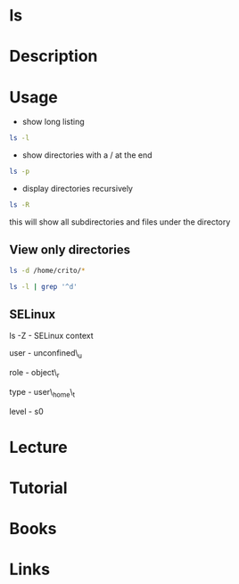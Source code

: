 #+TAGS: file coreutil


* ls
* Description
* Usage
- show long listing
#+BEGIN_SRC sh
ls -l
#+END_SRC

- show directories with a / at the end
#+BEGIN_SRC sh
ls -p
#+END_SRC

- display directories recursively
#+BEGIN_SRC sh
ls -R
#+END_SRC
this will show all subdirectories and files under the directory



** View only directories
#+BEGIN_SRC sh
ls -d /home/crito/*
#+END_SRC

#+BEGIN_SRC sh
ls -l | grep '^d'
#+END_SRC

** SELinux
ls -Z - SELinux context

user - unconfined\_u

role - object\_r

type - user\_home\_t

level - s0
* Lecture
* Tutorial
* Books
* Links
